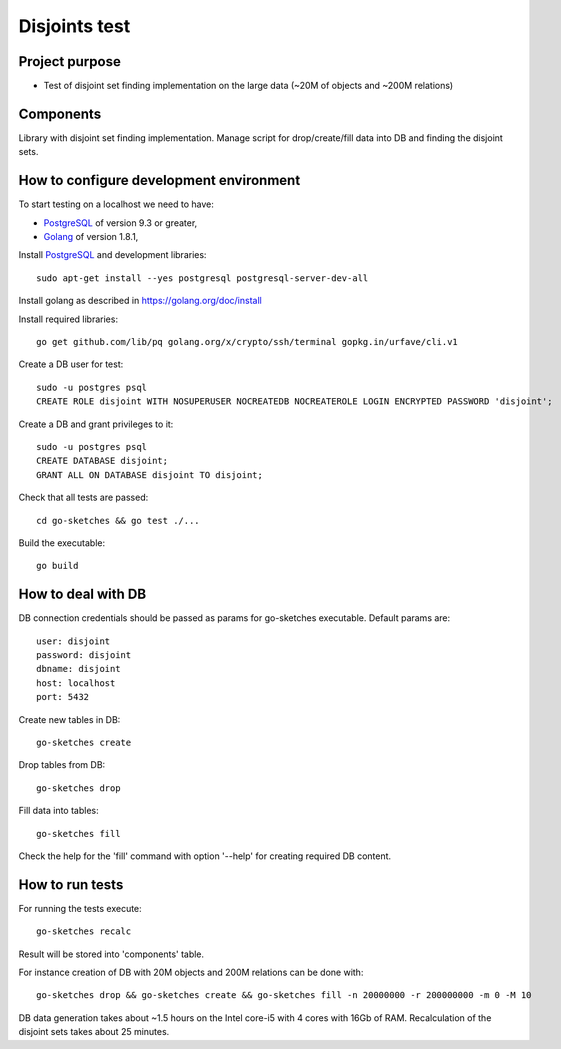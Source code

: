 ==============
Disjoints test
==============

Project purpose
---------------

* Test of disjoint set finding implementation on the large data
  (~20M of objects and ~200M relations)

Components
----------

Library with disjoint set finding implementation.
Manage script for drop/create/fill data into DB and finding the disjoint sets.

How to configure development environment
----------------------------------------

To start testing on a localhost we need to have:

* PostgreSQL_ of version 9.3 or greater,
* Golang_ of version 1.8.1,

Install PostgreSQL_ and development libraries: ::

  sudo apt-get install --yes postgresql postgresql-server-dev-all


Install golang as described in https://golang.org/doc/install

Install required libraries: ::

    go get github.com/lib/pq golang.org/x/crypto/ssh/terminal gopkg.in/urfave/cli.v1

Create a DB user for test: ::

  sudo -u postgres psql
  CREATE ROLE disjoint WITH NOSUPERUSER NOCREATEDB NOCREATEROLE LOGIN ENCRYPTED PASSWORD 'disjoint';

Create a DB and grant privileges to it: ::

  sudo -u postgres psql
  CREATE DATABASE disjoint;
  GRANT ALL ON DATABASE disjoint TO disjoint;

Check that all tests are passed: ::

  cd go-sketches && go test ./...

Build the executable: ::

  go build

How to deal with DB
-------------------

DB connection credentials should be passed as params for go-sketches executable.
Default params are: ::

    user: disjoint
    password: disjoint
    dbname: disjoint
    host: localhost
    port: 5432

Create new tables in DB: ::

  go-sketches create

Drop tables from DB: ::

  go-sketches drop

Fill data into tables: ::

  go-sketches fill


Check the help for the 'fill' command with option '--help' for creating required DB content.

How to run tests
----------------

For running the tests execute: ::

  go-sketches recalc

Result will be stored into 'components' table.

For instance creation of DB with 20M objects and 200M relations can be done with: ::

  go-sketches drop && go-sketches create && go-sketches fill -n 20000000 -r 200000000 -m 0 -M 10

DB data generation takes about ~1.5 hours on the Intel core-i5 with 4 cores with 16Gb of RAM.
Recalculation of the disjoint sets takes about 25 minutes.

.. _PostgreSQL: https://www.postgresql.org/
.. _Golang: https://golang.org
